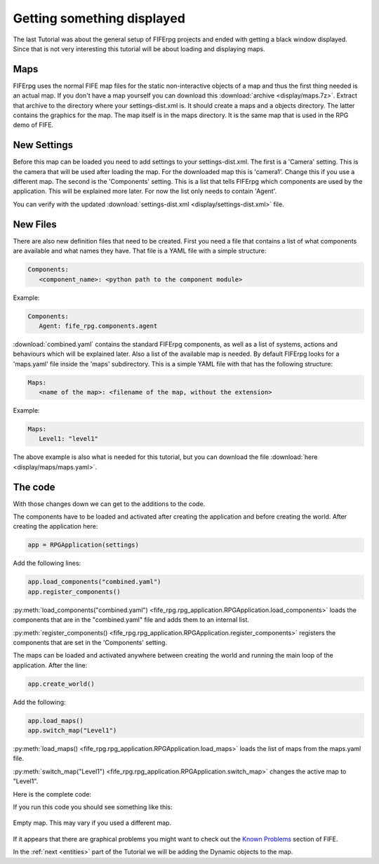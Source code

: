 .. _display:

Getting something displayed
===========================

The last Tutorial was about the general setup of FIFErpg projects and ended
with getting a black window displayed. Since that is not very interesting this
tutorial will be about loading and displaying maps.

Maps
----
FIFErpg uses the normal FIFE map files for the static non-interactive objects
of a map and thus the first thing needed is an actual map. If you don't have a
map yourself you can download this :download:`archive <display/maps.7z>`. Extract
that archive to the directory where your settings-dist.xml is. It should create
a maps and a objects directory. The latter contains the graphics for the map.
The map itself is in the maps directory. It is the same map that is used in
the RPG demo of FIFE.

New Settings
------------
Before this map can be loaded you need to add settings to your
settings-dist.xml.
The first is a 'Camera' setting. This is the camera that will be used after
loading the map. For the downloaded map this is 'camera1'. Change this if you
use a different map.
The second is the 'Components' setting. This is a list that tells FIFErpg which
components are used by the application. This will be explained more later.
For now the list only needs to contain 'Agent'.

You can verify with the updated
:download:`settings-dist.xml <display/settings-dist.xml>` file.

New Files
---------
There are also new definition files that need to be created.
First you need a file that contains a list of what components are available and
what names they have. That file is a YAML file with a simple structure:

.. code:: yaml

   Components:
      <component_name>: <python path to the component module>
               
Example:

.. code:: yaml

   Components:
      Agent: fife_rpg.components.agent
 
:download:`combined.yaml` contains the standard FIFErpg components, as well as
a list of systems, actions and behaviours which will be explained later.
Also a list of the available map is needed. By default FIFErpg looks for a
'maps.yaml' file inside the 'maps' subdirectory. This is a simple YAML file
with that has the following structure:

.. code:: yaml

   Maps:
      <name of the map>: <filename of the map, without the extension>
      
Example:

.. code:: yaml
   
   Maps:
      Level1: "level1"
      
The above example is also what is needed for this tutorial, but you can download
the file :download:`here <display/maps/maps.yaml>`.

The code
--------
With those changes down we can get to the additions to the code.

The components have to be loaded and activated after creating the application
and before creating the world. After creating the application here:

.. code:: python

   app = RPGApplication(settings)
   
Add the following lines:

.. code:: python

    app.load_components("combined.yaml")
    app.register_components()

:py:meth:`load_components("combined.yaml") <fife_rpg.rpg_application.RPGApplication.load_components>`
loads the components that are in the "combined.yaml" file and adds them to an
internal list.

:py:meth:`register_components() <fife_rpg.rpg_application.RPGApplication.register_components>`
registers the components that are set in the 'Components' setting.

The maps can be loaded and activated anywhere between creating the world and
running the main loop of the application. After the line:

.. code:: python

   app.create_world()
 
Add the following:

.. code:: python

    app.load_maps()
    app.switch_map("Level1")
    
:py:meth:`load_maps() <fife_rpg.rpg_application.RPGApplication.load_maps>`
loads the list of maps from the maps.yaml file.

:py:meth:`switch_map("Level1") <fife_rpg.rpg_application.RPGApplication.switch_map>`
changes the active map to "Level1".

Here is the complete code:

.. code-block:: python
   :emphasize-lines: 10-11, 15-16

   from fife_rpg import RPGApplication
   from fife_rpg import GameSceneView
   from fife_rpg import GameSceneController
   from fife.extensions.fife_settings import Setting
   
   settings = Setting(app_name="Tutorial 2", settings_file="settings.xml")
   
   def main():
       app = RPGApplication(settings)
       app.load_components("combined.yaml")
       app.register_components()
       view = GameSceneView(app)
       controller = GameSceneController(view, app)
       app.create_world()
       app.load_maps()
       app.switch_map("Level1")
       app.push_mode(controller)    
       app.run()
       
   if __name__ == '__main__':
       main()

If you run this code you should see something like this:

.. figure:: display/screenshot.png
   :align:   center
   
   Empty map. This may vary if you used a different map.
   
If it appears that there are graphical problems you might want to check out the `Known
Problems <http://wiki.fifengine.net/Known_Problems>`_ section of FIFE.

In the :ref:`next <entities>` part of the Tutorial we will be adding the Dynamic objects
to the map.